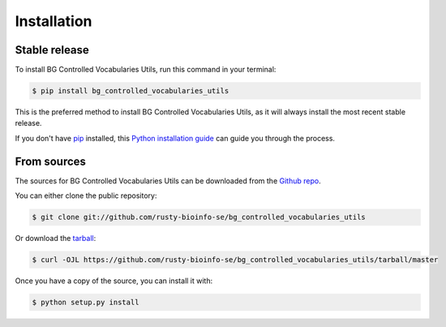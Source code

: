 .. highlight:: shell

============
Installation
============


Stable release
--------------

To install BG Controlled Vocabularies Utils, run this command in your terminal:

.. code-block:: console

    $ pip install bg_controlled_vocabularies_utils

This is the preferred method to install BG Controlled Vocabularies Utils, as it will always install the most recent stable release.

If you don't have `pip`_ installed, this `Python installation guide`_ can guide
you through the process.

.. _pip: https://pip.pypa.io
.. _Python installation guide: http://docs.python-guide.org/en/latest/starting/installation/


From sources
------------

The sources for BG Controlled Vocabularies Utils can be downloaded from the `Github repo`_.

You can either clone the public repository:

.. code-block:: console

    $ git clone git://github.com/rusty-bioinfo-se/bg_controlled_vocabularies_utils

Or download the `tarball`_:

.. code-block:: console

    $ curl -OJL https://github.com/rusty-bioinfo-se/bg_controlled_vocabularies_utils/tarball/master

Once you have a copy of the source, you can install it with:

.. code-block:: console

    $ python setup.py install


.. _Github repo: https://github.com/rusty-bioinfo-se/bg_controlled_vocabularies_utils
.. _tarball: https://github.com/rusty-bioinfo-se/bg_controlled_vocabularies_utils/tarball/master
